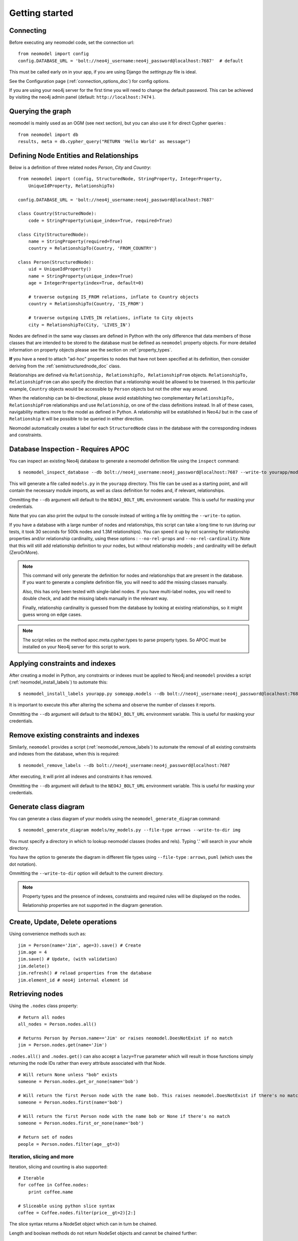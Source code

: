 ===============
Getting started
===============

Connecting
==========

Before executing any neomodel code, set the connection url::

    from neomodel import config
    config.DATABASE_URL = 'bolt://neo4j_username:neo4j_password@localhost:7687'  # default

This must be called early on in your app, if you are using Django the `settings.py` file is ideal.

See the Configuration page (:ref:`connection_options_doc`) for config options.

If you are using your neo4j server for the first time you will need to change the default password.
This can be achieved by visiting the neo4j admin panel (default: ``http://localhost:7474`` ).

Querying the graph
==================

neomodel is mainly used as an OGM (see next section), but you can also use it for direct Cypher queries : ::

    from neomodel import db
    results, meta = db.cypher_query("RETURN 'Hello World' as message")


Defining Node Entities and Relationships
========================================

Below is a definition of three related nodes `Person`, `City` and `Country`: ::

    from neomodel import (config, StructuredNode, StringProperty, IntegerProperty,
        UniqueIdProperty, RelationshipTo)

    config.DATABASE_URL = 'bolt://neo4j_username:neo4j_password@localhost:7687'

    class Country(StructuredNode):
        code = StringProperty(unique_index=True, required=True)

    class City(StructuredNode):
        name = StringProperty(required=True)
        country = RelationshipTo(Country, 'FROM_COUNTRY')

    class Person(StructuredNode):
        uid = UniqueIdProperty()
        name = StringProperty(unique_index=True)
        age = IntegerProperty(index=True, default=0)

        # traverse outgoing IS_FROM relations, inflate to Country objects
        country = RelationshipTo(Country, 'IS_FROM')

        # traverse outgoing LIVES_IN relations, inflate to City objects
        city = RelationshipTo(City, 'LIVES_IN')

Nodes are defined in the same way classes are defined in Python with the only difference that data members of those
classes that are intended to be stored to the database must be defined as ``neomodel`` property objects. For more
detailed information on property objects please see the section on :ref:`property_types`.

**If** you have a need to attach "ad-hoc" properties to nodes that have not been specified at its definition, then 
consider deriving from the :ref:`semistructurednode_doc` class.

Relationships are defined via ``Relationship, RelationshipTo, RelationshipFrom`` objects. ``RelationshipTo,
RelationshipFrom`` can also specify the direction that a relationship would be allowed to be traversed. In this
particular example, ``Country`` objects would be accessible by ``Person`` objects but not the other way around.

When the relationship can be bi-directional, please avoid establishing two complementary ``RelationshipTo,
RelationshipFrom`` relationships and use ``Relationship``, on one of the class definitions instead. In all of these
cases, navigability matters more to the model as defined in Python. A relationship will be established in Neo4J but
in the case of ``Relationship`` it will be possible to be queried in either direction.

Neomodel automatically creates a label for each ``StructuredNode`` class in the database with the corresponding indexes
and constraints.

.. _inspect_database_doc:

Database Inspection - Requires APOC
===================================
You can inspect an existing Neo4j database to generate a neomodel definition file using the ``inspect`` command::

    $ neomodel_inspect_database --db bolt://neo4j_username:neo4j_password@localhost:7687 --write-to yourapp/models.py

This will generate a file called ``models.py`` in the ``yourapp`` directory. This file can be used as a starting point,
and will contain the necessary module imports, as well as class definition for nodes and, if relevant, relationships.

Ommitting the ``--db`` argument will default to the ``NEO4J_BOLT_URL`` environment variable. This is useful for masking
your credentials.

Note that you can also print the output to the console instead of writing a file by omitting the ``--write-to`` option.

If you have a database with a large number of nodes and relationships,
this script can take a long time to run (during our tests, it took 30 seconds for 500k nodes and 1.3M relationships).
You can speed it up by not scanning for relationship properties and/or relationship cardinality, using these options :
``--no-rel-props`` and ``--no-rel-cardinality``.
Note that this will still add relationship definition to your nodes, but without relationship models ;
and cardinality will be default (ZeroOrMore).

.. note::

    This command will only generate the definition for nodes and relationships that are present in the
    database. If you want to generate a complete definition file, you will need to add the missing classes manually.

    Also, this has only been tested with single-label nodes. If you have multi-label nodes, you will need to double check,
    and add the missing labels manually in the relevant way.

    Finally, relationship cardinality is guessed from the database by looking at existing relationships, so it might
    guess wrong on edge cases.

.. note:: 

    The script relies on the method apoc.meta.cypher.types to parse property types. So APOC must be installed on your Neo4j server
    for this script to work.

Applying constraints and indexes
================================
After creating a model in Python, any constraints or indexes must be applied to Neo4j and ``neomodel`` provides a
script (:ref:`neomodel_install_labels`) to automate this: ::

    $ neomodel_install_labels yourapp.py someapp.models --db bolt://neo4j_username:neo4j_password@localhost:7687

It is important to execute this after altering the schema and observe the number of classes it reports.

Ommitting the ``--db`` argument will default to the ``NEO4J_BOLT_URL`` environment variable. This is useful for masking
your credentials.

Remove existing constraints and indexes
=======================================
Similarly, ``neomodel`` provides a script (:ref:`neomodel_remove_labels`) to automate the removal of all existing constraints and indexes from
the database, when this is required: ::

    $ neomodel_remove_labels --db bolt://neo4j_username:neo4j_password@localhost:7687

After executing, it will print all indexes and constraints it has removed.

Ommitting the ``--db`` argument will default to the ``NEO4J_BOLT_URL`` environment variable. This is useful for masking
your credentials.

Generate class diagram
======================
You can generate a class diagram of your models using the ``neomodel_generate_diagram`` command::

    $ neomodel_generate_diagram models/my_models.py --file-type arrows --write-to-dir img

You must specify a directory in which to lookup neomodel classes (nodes and rels). Typing '.' will search in your whole directory.

You have the option to generate the diagram in different file types using ``--file-type`` : ``arrows``, ``puml`` (which uses the dot notation).

Ommitting the ``--write-to-dir`` option will default to the current directory.

.. note::

    Property types and the presence of indexes, constraints and required rules will be displayed on the nodes.
    
    Relationship properties are not supported in the diagram generation.

Create, Update, Delete operations
=================================

Using convenience methods such as::

    jim = Person(name='Jim', age=3).save() # Create
    jim.age = 4
    jim.save() # Update, (with validation)
    jim.delete()
    jim.refresh() # reload properties from the database
    jim.element_id # neo4j internal element id

Retrieving nodes
================

Using the ``.nodes`` class property::

    # Return all nodes
    all_nodes = Person.nodes.all()

    # Returns Person by Person.name=='Jim' or raises neomodel.DoesNotExist if no match
    jim = Person.nodes.get(name='Jim')


``.nodes.all()`` and ``.nodes.get()`` can also accept a ``lazy=True`` parameter which will result in those functions
simply returning the node IDs rather than every attribute associated with that Node. ::

    # Will return None unless "bob" exists
    someone = Person.nodes.get_or_none(name='bob')

    # Will return the first Person node with the name bob. This raises neomodel.DoesNotExist if there's no match.
    someone = Person.nodes.first(name='bob')

    # Will return the first Person node with the name bob or None if there's no match
    someone = Person.nodes.first_or_none(name='bob')

    # Return set of nodes
    people = Person.nodes.filter(age__gt=3)

Iteration, slicing and more
---------------------------

Iteration, slicing and counting is also supported::

    # Iterable
    for coffee in Coffee.nodes:
        print coffee.name

    # Sliceable using python slice syntax
    coffee = Coffee.nodes.filter(price__gt=2)[2:]

The slice syntax returns a NodeSet object which can in turn be chained.

Length and boolean methods do not return NodeSet objects and cannot be chained further::

    # Count with __len__
    print len(Coffee.nodes.filter(price__gt=2))

    if Coffee.nodes:
        print "We have coffee nodes!"

Relationships
=============

Working with relationships::

    germany = Country(code='DE').save()
    jim.country.connect(germany)
    berlin = City(name='Berlin').save()
    berlin.country.connect(germany)
    jim.city.connect(berlin)

    if jim.country.is_connected(germany):
        print("Jim's from Germany")

    for p in germany.inhabitant.all():
        print(p.name) # Jim

    len(germany.inhabitant) # 1

    # Find people called 'Jim' in germany
    germany.inhabitant.search(name='Jim')

    # Find all the people called in germany except 'Jim'
    germany.inhabitant.exclude(name='Jim')

    # Remove Jim's country relationship with Germany
    jim.country.disconnect(germany)

    usa = Country(code='US').save()
    jim.country.connect(usa)
    jim.country.connect(germany)

    # Remove all of Jim's country relationships
    jim.country.disconnect_all()

    jim.country.connect(usa)
    # Replace Jim's country relationship with a new one
    jim.country.replace(germany)


Retrieving additional relations
===============================

.. note::

   You can fetch one or more relations within the same call
   to `.fetch_relations()` and you can mix optional and non-optional
   relations, like::

    Person.nodes.fetch_relations('city__country', Optional('country')).all()

.. note::

   If your path looks like ``(startNode:Person)-[r1]->(middleNode:City)<-[r2]-(endNode:Country)``,
   then you will get a list of results, where each result is a list of ``(startNode, r1, middleNode, r2, endNode)``.
   These will be resolved by neomodel, so ``startNode`` will be a ``Person`` class as defined in neomodel for example.


Async neomodel
==============

neomodel supports asynchronous operations using the async support of neo4j driver. The examples below take a few of the above examples,
but rewritten for async::

    from neomodel import adb
    results, meta = await adb.cypher_query("RETURN 'Hello World' as message")

OGM with async ::

    # Note that properties do not change, but nodes and relationships now have an Async prefix
    from neomodel import (AsyncStructuredNode, StringProperty, IntegerProperty,
        UniqueIdProperty, AsyncRelationshipTo)

    class Country(AsyncStructuredNode):
        code = StringProperty(unique_index=True, required=True)

    class City(AsyncStructuredNode):
        name = StringProperty(required=True)
        country = AsyncRelationshipTo(Country, 'FROM_COUNTRY')

    # Operations that interact with the database are now async
    # Return all nodes
    # Note that the nodes object is awaitable as is
    all_nodes = await Country.nodes

    # Relationships
    germany = await Country(code='DE').save()
    await jim.country.connect(germany)

Most _dunder_ methods for nodes and relationships had to be overriden to support async operations. The following methods are supported ::

    # Examples below are taken from the various tests. Please check them for more examples.
    # Length
    dogs_bonanza = await Dog.nodes.get_len()
    # Sync equivalent - __len__
    dogs_bonanza = len(Dog.nodes)
    # Note that len(Dog.nodes) is more efficient than Dog.nodes.__len__

    # Existence
    assert not await Customer.nodes.filter(email="jim7@aol.com").check_bool()
    # Sync equivalent - __bool__
    assert not Customer.nodes.filter(email="jim7@aol.com")
    # Also works for check_nonzero => __nonzero__

    # Contains
    assert await Coffee.nodes.check_contains(aCoffeeNode)
    # Sync equivalent - __contains__
    assert aCoffeeNode in Coffee.nodes

    # Get item
    assert len(list((await Coffee.nodes)[1:])) == 2
    # Sync equivalent - __getitem__
    assert len(list(Coffee.nodes[1:])) == 2

